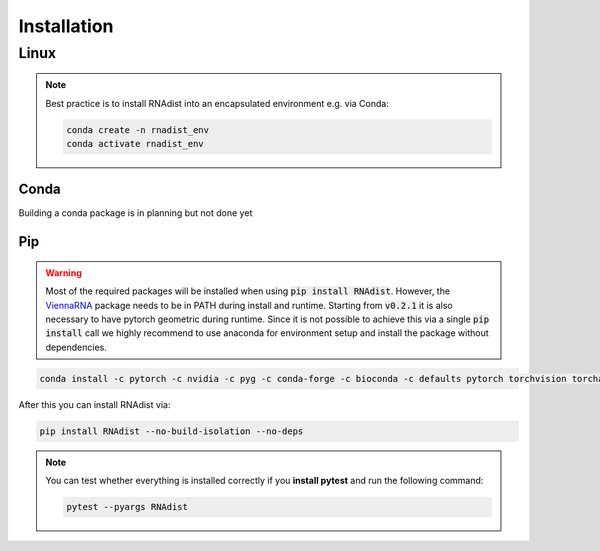 Installation
############


Linux
*****

.. note::
    Best practice is to install RNAdist into an encapsulated environment e.g. via Conda:

    .. code-block::

        conda create -n rnadist_env
        conda activate rnadist_env


Conda
-----

Building a conda package is in planning but not done yet

Pip
---

.. warning::

    Most of the required packages will be installed when using :code:`pip install RNAdist`.
    However, the ViennaRNA_ package needs to be in PATH during install and runtime.
    Starting from :code:`v0.2.1` it is also necessary to have pytorch geometric during runtime.
    Since it is not possible to achieve this via a single :code:`pip install` call we highly
    recommend to use anaconda for environment setup and install the package without dependencies.


    .. _ViennaRNA: https://www.tbi.univie.ac.at/RNA/


.. code-block::

	conda install -c pytorch -c nvidia -c pyg -c conda-forge -c bioconda -c defaults pytorch torchvision torchaudio pytorch-cuda smac pyg viennarna networkx biopython pandas plotly 'dash>=2.5' dash-bootstrap-components pybind11 cython 'python>=3.8' pip versioneer

After this you can install RNAdist via:

.. code-block::

	pip install RNAdist --no-build-isolation --no-deps

.. note::
    You can test whether everything is installed correctly if you **install pytest** and run the following command:

    .. code-block::

        pytest --pyargs RNAdist




